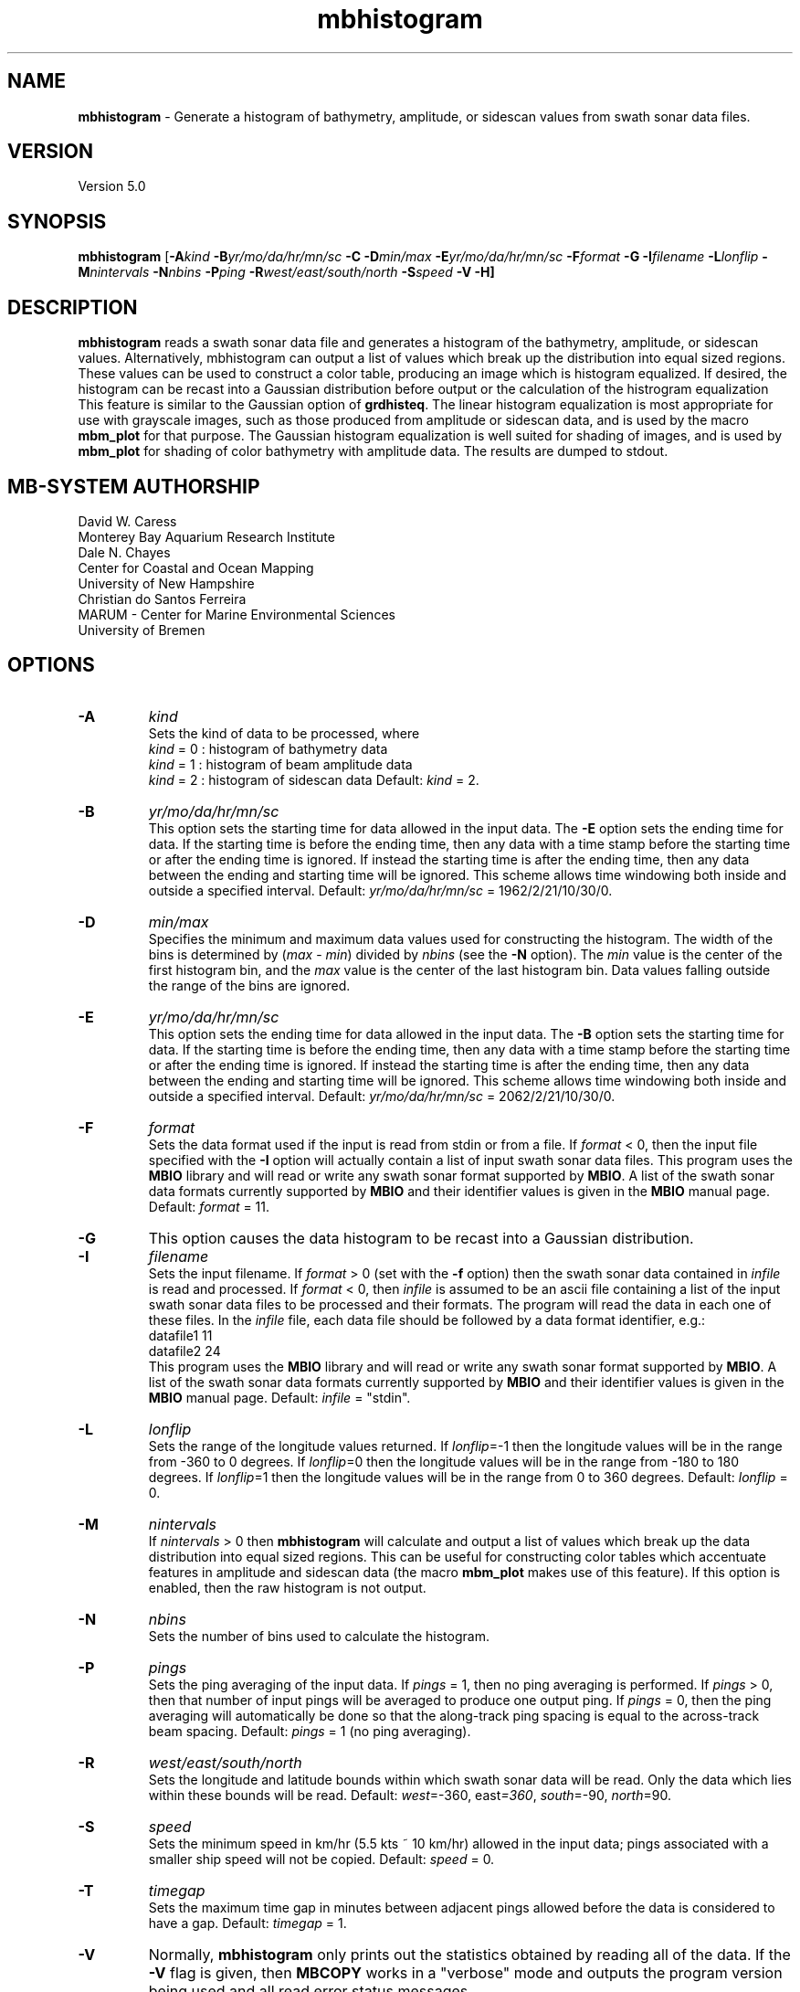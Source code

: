 .TH mbhistogram 1 "3 June 2013" "MB-System 5.0" "MB-System 5.0"
.SH NAME
\fBmbhistogram\fP \- Generate a histogram of bathymetry, amplitude, or sidescan values
from swath sonar data files.

.SH VERSION
Version 5.0

.SH SYNOPSIS
\fBmbhistogram\fP [\fB\-A\fIkind\fP \fB\-B\fIyr/mo/da/hr/mn/sc\fP 
\fB\-C\fP \fB\-D\fImin/max\fP \fB\-E\fIyr/mo/da/hr/mn/sc\fP 
\fB\-F\fIformat\fP \fB\-G\fP \fB\-I\fIfilename\fP \fB\-L\fIlonflip\fP 
\fB\-M\fInintervals\fP \fB\-N\fInbins\fP \fB\-P\fIping\fP 
\fB\-R\fIwest/east/south/north\fP \fB\-S\fIspeed\fP \fB\-V \-H\fP]

.SH DESCRIPTION
\fBmbhistogram\fP reads a swath sonar data file and generates a histogram
of the bathymetry,  amplitude,  or sidescan values. Alternatively, 
mbhistogram can output a list of values which break up the
distribution into equal sized regions. These values can be
used to construct a color table, producing an image which
is histogram equalized. If desired, the histogram
can be recast into a Gaussian distribution before output or
the calculation of the histrogram equalization This feature
is similar to the Gaussian option of \fBgrdhisteq\fP. The linear
histogram equalization is most appropriate for use with 
grayscale images, such as those produced from amplitude
or sidescan data, and is used by the macro \fBmbm_plot\fP
for that purpose. The Gaussian histogram equalization is
well suited for shading of images, and is used by
\fBmbm_plot\fP for shading of color bathymetry with
amplitude data.
The results are dumped to stdout.

.SH MB-SYSTEM AUTHORSHIP
David W. Caress
.br
  Monterey Bay Aquarium Research Institute
.br
Dale N. Chayes
.br
  Center for Coastal and Ocean Mapping
.br
  University of New Hampshire
.br
Christian do Santos Ferreira
.br
  MARUM - Center for Marine Environmental Sciences
.br
  University of Bremen

.SH OPTIONS
.TP
.B \-A
\fIkind\fP
.br
Sets the kind of data to be processed, where 
 	\fIkind\fP = 0 : histogram of bathymetry data
 	\fIkind\fP = 1 : histogram of beam amplitude data
 	\fIkind\fP = 2 : histogram of sidescan data
Default: \fIkind\fP = 2.
.TP
.B \-B
\fIyr/mo/da/hr/mn/sc\fP
.br
This option sets the starting time for data allowed in the input data.
The \fB\-E\fP option sets the ending time for data. If the 
starting time is before the ending time, then any data
with a time stamp before the starting time or after the
ending time is ignored. If instead the starting time is
after the ending time, then any data between the ending
and starting time will be ignored. This scheme allows time
windowing both inside and outside a specified interval.
Default: \fIyr/mo/da/hr/mn/sc\fP = 1962/2/21/10/30/0.
.TP
.B \-D
\fImin/max\fP
.br
Specifies the minimum and maximum data values used for
constructing the histogram. 
The width of the bins is determined by (\fImax\fP \- \fImin\fP)
divided by \fInbins\fP (see the \fB\-N\fP option).
The \fImin\fP value is the
center of the first histogram bin, and the \fImax\fP value is the
center of the last histogram bin.
Data values falling outside the range of the bins are ignored.
.TP
.B \-E
\fIyr/mo/da/hr/mn/sc\fP
.br
This option sets the ending time for data allowed in the input data.
The \fB\-B\fP option sets the starting time for data. If the 
starting time is before the ending time, then any data
with a time stamp before the starting time or after the
ending time is ignored. If instead the starting time is
after the ending time, then any data between the ending
and starting time will be ignored. This scheme allows time
windowing both inside and outside a specified interval.
Default: \fIyr/mo/da/hr/mn/sc\fP = 2062/2/21/10/30/0.
.TP
.B \-F
\fIformat\fP
.br
Sets the data format used if the input is read from stdin
or from a file. If \fIformat\fP < 0, then the input file specified
with the \fB\-I\fP option will actually contain a list of input swath sonar
data files. This program uses the \fBMBIO\fP library 
and will read or write any swath sonar
format supported by \fBMBIO\fP. A list of the swath sonar data formats
currently supported by \fBMBIO\fP and their identifier values
is given in the \fBMBIO\fP manual page. Default: \fIformat\fP = 11.
.TP
.B \-G
This option causes the data histogram to be recast into a
Gaussian distribution.
.TP
.B \-I
\fIfilename\fP
.br
Sets the input filename. If \fIformat\fP > 0 (set with the 
\fB\-f\fP option) then the swath sonar data contained in \fIinfile\fP 
is read and processed. If \fIformat\fP < 0, then \fIinfile\fP
is assumed to be an ascii file containing a list of the input swath sonar
data files to be processed and their formats.  The program will read 
the data in each one of these files.
In the \fIinfile\fP file, each
data file should be followed by a data format identifier, e.g.:
 	datafile1 11
 	datafile2 24
.br
This program uses the \fBMBIO\fP library and will read or write any swath sonar
format supported by \fBMBIO\fP. A list of the swath sonar data formats
currently supported by \fBMBIO\fP and their identifier values
is given in the \fBMBIO\fP manual page. Default: \fIinfile\fP = "stdin".
.TP
.B \-L
\fIlonflip\fP
.br
Sets the range of the longitude values returned.
If \fIlonflip\fP=\-1 then the longitude values will be in
the range from \-360 to 0 degrees. If \fIlonflip\fP=0 
then the longitude values will be in
the range from \-180 to 180 degrees. If \fIlonflip\fP=1 
then the longitude values will be in
the range from 0 to 360 degrees.
Default: \fIlonflip\fP = 0.
.TP
.B \-M
\fInintervals\fP
.br
If \fInintervals\fP > 0 then \fBmbhistogram\fP will 
calculate and output a list of values which break up
the data distribution into equal sized regions.  This can
be useful for constructing color tables which accentuate
features in amplitude and sidescan data (the macro \fBmbm_plot\fP
makes use of this feature). If this option is enabled, then the
raw histogram is not output.
.TP
.B \-N
\fInbins\fP
.br
Sets the number of bins used to calculate the histogram.
.TP
.B \-P
\fIpings\fP
.br
Sets the ping averaging of the input data. If \fIpings\fP = 1, then
no ping averaging is performed. If \fIpings\fP > 0, then
that number of input pings will be averaged to produce one output
ping.  If \fIpings\fP = 0, then the ping averaging will automatically
be done so that the along-track ping spacing is equal to the across-track
beam spacing.
Default: \fIpings\fP = 1 (no ping averaging).
.TP
.B \-R
\fIwest/east/south/north\fP
.br
Sets the longitude and latitude bounds within which swath sonar 
data will be read. Only the data which lies within these bounds will
be read. 
Default: \fIwest\fP=\-360, east\fI=360\fP, \fIsouth\fP=\-90, \fInorth\fP=90.
.TP
.B \-S
\fIspeed\fP
.br
Sets the minimum speed in km/hr (5.5 kts ~ 10 km/hr) allowed in 
the input data; pings associated with a smaller ship speed will not be
copied. Default: \fIspeed\fP = 0.
.TP
.B \-T
\fItimegap\fP
.br
Sets the maximum time gap in minutes between adjacent pings allowed before
the data is considered to have a gap. Default: \fItimegap\fP = 1.
.TP
.B \-V
Normally, \fBmbhistogram\fP only prints out the statistics obtained
by reading all of the data.  If the
\fB\-V\fP flag is given, then \fBMBCOPY\fP works in a "verbose" mode and
outputs the program version being used and all read error status messages.
.TP
.B \-H
This "help" flag cause the program to print out a description
of its operation and then exit immediately.

.SH EXAMPLES
Suppose one wishes to obtain a histogram of the sidescan data
in a file called mbexample.mb41 containing raw data from a SeaBeam
2112 sonar (format 41). The following will suffice:
 mbhistogram \-F41 \-I sb199411211212.rec \-D0.0/45000 \-N25
.br
to yield the following histogram:
 0.000000 183814
 1875.000000 30845
 3750.000000 5365
 5625.000000 1918
 7500.000000 951
 9375.000000 591
 11250.000000 403
 13125.000000 232
 15000.000000 189
 16875.000000 127
 18750.000000 108
 20625.000000 75
 22500.000000 85
 24375.000000 48
 26250.000000 30
 28125.000000 31
 30000.000000 28
 31875.000000 21
 33750.000000 10
 35625.000000 9
 37500.000000 4
 39375.000000 2
 41250.000000 2
 43125.000000 2
 45000.000000 1
.br
In order to obtain 16 values breaking up the distribution into
equal sized regions, use the \fB\-M\fP option:
 mbhistogram \-F41 \-I sb199411211212.rec \-D0.0/45000 \-N45000 \-M25
.br
giving:
  \-0.500011
 110.657221
 137.446811
 165.916284
 199.635469
 239.900007
 287.726270
 345.615610
 418.142114
 513.487776
 639.986551
 824.475879
 1140.372280
 1994.280032
 44803.495633

.SH SEE ALSO
\fBmbsystem\fP(1), \fBmbm_plot\fP(1), grdhisteq(1)

.SH BUGS
You find em, we fix 'em...
